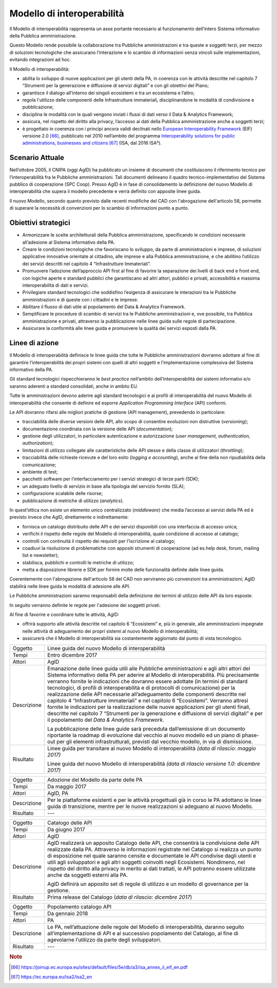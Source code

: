 Modello di interoperabilità
===========================

Il Modello di interoperabilità rappresenta un asse portante necessario
al funzionamento dell’intero Sistema informativo della Pubblica
amministrazione.

Questo Modello rende possibile la collaborazione tra Pubbliche
amministrazioni e tra queste e soggetti terzi, per mezzo di soluzioni
tecnologiche che assicurano l’interazione e lo scambio di informazioni
senza vincoli sulle implementazioni, evitando integrazioni ad hoc.

Il Modello di interoperabilità:

-  abilita lo sviluppo di nuove applicazioni per gli utenti della PA, in
   coerenza con le attività descritte nel capitolo 7 “Strumenti per la
   generazione e diffusione di servizi digitali” e con gli obiettivi del
   Piano;

-  garantisce il dialogo all’interno dei singoli ecosistemi e tra un
   ecosistema e l’altro;

-  regola l'utilizzo delle componenti delle Infrastrutture immateriali,
   disciplinandone le modalità di condivisione e pubblicazione;

-  disciplina le modalità con le quali vengono inviati i flussi di dati
   verso il Data & Analytics Framework;

-  assicura, nel rispetto del diritto alla privacy, l’accesso ai dati
   della Pubblica amministrazione anche a soggetti terzi;

-  è progettato in coerenza con i principi ancora validi declinati nello
   `European Interoperability
   Framework <https://joinup.ec.europa.eu/sites/default/files/5e/db/a3/isa_annex_ii_eif_en.pdf>`__
   (EIF) versione 2.0 [66]_, pubblicato nel 2010 nell’ambito del
   programma `Interoperability solutions for public administrations,
   businesses and
   citizens <https://ec.europa.eu/isa2/isa2_en>`__\  [67]_ (ISA, dal
   2016 ISA²).

Scenario Attuale
----------------

Nell’ottobre 2005, il CNIPA (oggi AgID) ha pubblicato un insieme di
documenti che costituiscono il riferimento tecnico per
l’interoperabilità fra le Pubbliche amministrazioni. Tali documenti
delineano il quadro tecnico-implementativo del Sistema pubblico di
cooperazione (SPC Coop). Presso AgID è in fase di consolidamento la
definizione del nuovo Modello di interoperabilità che supera il modello
precedente e verrà definito con apposite linee guida.

Il nuovo Modello, secondo quanto previsto dalle recenti modifiche del
CAD con l'abrogazione dell'articolo 58, permette di superare la
necessità di convenzioni per lo scambio di informazioni punto a punto.

Obiettivi strategici
--------------------

-  Armonizzare le scelte architetturali della Pubblica amministrazione,
   specificando le condizioni necessarie all’adesione al Sistema
   informativo della PA.

-  Creare le condizioni tecnologiche che favoriscano lo sviluppo, da
   parte di amministrazioni e imprese, di soluzioni applicative
   innovative orientate al cittadino, alle imprese e alla Pubblica
   amministrazione, e che abilitino l’utilizzo dei servizi descritti nel
   capitolo 4 “Infrastrutture Immateriali”.

-  Promuovere l’adozione dell’approccio API first al fine di favorire la
   separazione dei livelli di back end e front end, con logiche aperte e
   standard pubblici che garantiscano ad altri attori, pubblici e
   privati, accessibilità e massima interoperabilità di dati e servizi.

-  Privilegiare standard tecnologici che soddisfino l’esigenza di
   assicurare le interazioni tra le Pubbliche amministrazioni e di
   queste con i cittadini e le imprese.

-  Abilitare il flusso di dati utile al popolamento del Data & Analytics
   Framework.

-  Semplificare le procedure di scambio di servizi tra le Pubbliche
   amministrazioni e, ove possibile, tra Pubblica amministrazione e
   privati, attraverso la pubblicazione nelle linee guida sulle regole
   di partecipazione.

-  Assicurare la conformità alle linee guida e promuovere la qualità dei
   servizi esposti dalla PA.

Linee di azione
---------------

Il Modello di interoperabilità definisce le linee guida che tutte le
Pubbliche amministrazioni dovranno adottare al fine di garantire
l’interoperabilità dei propri sistemi con quelli di altri soggetti e
l’implementazione complessiva del Sistema informativo della PA.

Gli standard tecnologici rispecchieranno le *best practice* nell’ambito
dell’interoperabilità dei sistemi informativi e/o saranno aderenti a
standard consolidati, anche in ambito EU.

Tutte le amministrazioni devono aderire agli standard tecnologici e ai
profili di interoperabilità del nuovo Modello di interoperabilità che
consente di definire ed esporre *Application Programming Interface*
(API) conformi.

Le API dovranno rifarsi alle migliori pratiche di gestione (API
management), prevedendo in particolare:

-  tracciabilità delle diverse versioni delle API, allo scopo di
   consentire evoluzioni non distruttive (*versioning*);

-  documentazione coordinata con la versione delle API
   (*documentation*);

-  gestione degli utilizzatori, in particolare autenticazione e
   autorizzazione (*user management, authentication, authorization*);

-  limitazioni di utilizzo collegate alle caratteristiche delle API
   stesse e della classe di utilizzatori (*throttling*);

-  tracciabilità delle richieste ricevute e del loro esito (*logging e
   accounting*), anche al fine della non ripudiabilità della
   comunicazione;

-  ambiente di test;

-  pacchetti software per l’interfacciamento per i servizi strategici di
   terze parti (SDK);

-  un adeguato livello di servizio in base alla tipologia del servizio
   fornito (SLA);

-  configurazione scalabile delle risorse;

-  pubblicazione di metriche di utilizzo (*analytics*).

In quest’ottica non esiste un elemento unico centralizzato
(*middleware*) che media l’accesso ai servizi della PA ed è previsto
invece che AgID, direttamente o indirettamente:

-  fornisca un catalogo distribuito delle API e dei servizi disponibili
   con una interfaccia di accesso unica;

-  verifichi il rispetto delle regole del Modello di interoperabilità,
   quale condizione di accesso al catalogo;

-  controlli con continuità il rispetto dei requisiti per l’iscrizione
   al catalogo;

-  coadiuvi la risoluzione di problematiche con appositi strumenti di
   cooperazione (ad es.help desk, forum, mailing list e newsletter);

-  stabilisca, pubblichi e controlli le metriche di utilizzo;

-  metta a disposizione librerie e SDK per fornire molte delle
   funzionalità definite dalle linee guida.

Coerentemente con l'abrogazione dell'articolo 58 del CAD non serviranno
più convenzioni tra amministrazioni; AgID stabilirà nelle linee guida le
modalità di adesione alle API.

Le Pubbliche amministrazioni saranno responsabili della definizione dei
termini di utilizzo delle API da loro esposte.

In seguito verranno definite le regole per l'adesione dei soggetti
privati.

Al fine di favorire e coordinare tutte le attività, AgID:

-  offrirà supporto alle attività descritte nel capitolo 6 “Ecosistemi”
   e, più in generale, alle amministrazioni impegnate nelle attività di
   adeguamento dei propri sistemi al nuovo Modello di interoperabilità;

-  assicurerà che il Modello di interoperabilità sia costantemente
   aggiornato dal punto di vista tecnologico.

+---------------+-------------------------------------------------------------------------------------------------------------------------------------------------------------------------------------------------------------------------------------------------------------------------------------------------------------------------------------------------------------------------------------------------------------------------------------------------------------------------------------------------------------------------------------------------------------------------------------------------------------------------------------------------------------------------------------------------------------------------------------------------------------------------------------+
| Oggetto       | Linee guida del nuovo Modello di interoperabilità                                                                                                                                                                                                                                                                                                                                                                                                                                                                                                                                                                                                                                                                                                                                   |
+---------------+-------------------------------------------------------------------------------------------------------------------------------------------------------------------------------------------------------------------------------------------------------------------------------------------------------------------------------------------------------------------------------------------------------------------------------------------------------------------------------------------------------------------------------------------------------------------------------------------------------------------------------------------------------------------------------------------------------------------------------------------------------------------------------------+
| Tempi         | Entro dicembre 2017                                                                                                                                                                                                                                                                                                                                                                                                                                                                                                                                                                                                                                                                                                                                                                 |
+---------------+-------------------------------------------------------------------------------------------------------------------------------------------------------------------------------------------------------------------------------------------------------------------------------------------------------------------------------------------------------------------------------------------------------------------------------------------------------------------------------------------------------------------------------------------------------------------------------------------------------------------------------------------------------------------------------------------------------------------------------------------------------------------------------------+
| Attori        | AgID                                                                                                                                                                                                                                                                                                                                                                                                                                                                                                                                                                                                                                                                                                                                                                                |
+---------------+-------------------------------------------------------------------------------------------------------------------------------------------------------------------------------------------------------------------------------------------------------------------------------------------------------------------------------------------------------------------------------------------------------------------------------------------------------------------------------------------------------------------------------------------------------------------------------------------------------------------------------------------------------------------------------------------------------------------------------------------------------------------------------------+
| Descrizione   | Emanazione delle linee guida utili alle Pubbliche amministrazioni e agli altri attori del Sistema informativo della PA per aderire al Modello di interoperabilità. Più precisamente verranno fornite le indicazioni che dovranno essere adottate (in termini di standard tecnologici, di profili di interoperabilità e di protocolli di comunicazione) per la realizzazione delle API necessarie all’adeguamento delle componenti descritte nel capitolo 4 “Infrastrutture immateriali” e nel capitolo 6 “Ecosistemi”. Verranno altresì fornite le indicazioni per la realizzazione delle nuove applicazioni per gli utenti finali, descritte nel capitolo 7 “Strumenti per la generazione e diffusione di servizi digitali” e per il popolamento del *Data & Analytics Framework.* |
|               |                                                                                                                                                                                                                                                                                                                                                                                                                                                                                                                                                                                                                                                                                                                                                                                     |
|               | La pubblicazione delle linee guide sarà preceduta dall’emissione di un documento riportante la roadmap di evoluzione dal vecchio al nuovo modello ed un piano di phase-out per gli elementi infrastrutturali, previsti dal vecchio modello, in via di dismissione.                                                                                                                                                                                                                                                                                                                                                                                                                                                                                                                  |
+---------------+-------------------------------------------------------------------------------------------------------------------------------------------------------------------------------------------------------------------------------------------------------------------------------------------------------------------------------------------------------------------------------------------------------------------------------------------------------------------------------------------------------------------------------------------------------------------------------------------------------------------------------------------------------------------------------------------------------------------------------------------------------------------------------------+
| Risultato     | Linee guida per transitare al nuovo Modello di interoperabilità *(data di rilascio: maggio 2017)*                                                                                                                                                                                                                                                                                                                                                                                                                                                                                                                                                                                                                                                                                   |
|               |                                                                                                                                                                                                                                                                                                                                                                                                                                                                                                                                                                                                                                                                                                                                                                                     |
|               | Linee guida del nuovo Modello di interoperabilità *(data di rilascio versione 1.0: dicembre 2017)*                                                                                                                                                                                                                                                                                                                                                                                                                                                                                                                                                                                                                                                                                  |
+---------------+-------------------------------------------------------------------------------------------------------------------------------------------------------------------------------------------------------------------------------------------------------------------------------------------------------------------------------------------------------------------------------------------------------------------------------------------------------------------------------------------------------------------------------------------------------------------------------------------------------------------------------------------------------------------------------------------------------------------------------------------------------------------------------------+

+---------------+------------------------------------------------------------------------------------------------------------------------------------------------------------------------------------------------------------------------------------------------------------------------------------------------------------------------------------------------------------------------------------------------------------------------------------------------------------------------------------------------------------+
| Oggetto       | Adozione del Modello da parte delle PA                                                                                                                                                                                                                                                                                                                                                                                                                                                                     |
+---------------+------------------------------------------------------------------------------------------------------------------------------------------------------------------------------------------------------------------------------------------------------------------------------------------------------------------------------------------------------------------------------------------------------------------------------------------------------------------------------------------------------------+
| Tempi         | Da maggio 2017                                                                                                                                                                                                                                                                                                                                                                                                                                                                                             |
+---------------+------------------------------------------------------------------------------------------------------------------------------------------------------------------------------------------------------------------------------------------------------------------------------------------------------------------------------------------------------------------------------------------------------------------------------------------------------------------------------------------------------------+
| Attori        | AgID, PA                                                                                                                                                                                                                                                                                                                                                                                                                                                                                                   |
+---------------+------------------------------------------------------------------------------------------------------------------------------------------------------------------------------------------------------------------------------------------------------------------------------------------------------------------------------------------------------------------------------------------------------------------------------------------------------------------------------------------------------------+
| Descrizione   | Per le piattaforme esistenti e per le attività progettuali già in corso le PA adottano le linee guida di transizione, mentre per le nuove realizzazioni si adeguano al nuovo Modello.                                                                                                                                                                                                                                                                                                                      |
+---------------+------------------------------------------------------------------------------------------------------------------------------------------------------------------------------------------------------------------------------------------------------------------------------------------------------------------------------------------------------------------------------------------------------------------------------------------------------------------------------------------------------------+
| Risultato     | ---                                                                                                                                                                                                                                                                                                                                                                                                                                                                                                        |
+---------------+------------------------------------------------------------------------------------------------------------------------------------------------------------------------------------------------------------------------------------------------------------------------------------------------------------------------------------------------------------------------------------------------------------------------------------------------------------------------------------------------------------+

+---------------+------------------------------------------------------------------------------------------------------------------------------------------------------------------------------------------------------------------------------------------------------------------------------------------------------------------------------------------------------------------------------------------------------------------------------------------------------------------------------------------------------------+
| Oggetto       | Catalogo delle API                                                                                                                                                                                                                                                                                                                                                                                                                                                                                         |
+---------------+------------------------------------------------------------------------------------------------------------------------------------------------------------------------------------------------------------------------------------------------------------------------------------------------------------------------------------------------------------------------------------------------------------------------------------------------------------------------------------------------------------+
| Tempi         | Da giugno 2017                                                                                                                                                                                                                                                                                                                                                                                                                                                                                             |
+---------------+------------------------------------------------------------------------------------------------------------------------------------------------------------------------------------------------------------------------------------------------------------------------------------------------------------------------------------------------------------------------------------------------------------------------------------------------------------------------------------------------------------+
| Attori        | AgID                                                                                                                                                                                                                                                                                                                                                                                                                                                                                                       |
+---------------+------------------------------------------------------------------------------------------------------------------------------------------------------------------------------------------------------------------------------------------------------------------------------------------------------------------------------------------------------------------------------------------------------------------------------------------------------------------------------------------------------------+
| Descrizione   | AgID realizzerà un apposito Catalogo delle API, che consentirà la condivisione delle API realizzate dalla PA. Attraverso le informazioni registrate nel Catalogo si realizza un punto di esposizione nel quale saranno censite e documentate le API condivise dagli utenti e utili agli sviluppatori e agli altri soggetti coinvolti negli Ecosistemi. Nondimeno, nel rispetto del diritto alla privacy in merito ai dati trattati, le API potranno essere utilizzate anche da soggetti esterni alla PA.   |
|               |                                                                                                                                                                                                                                                                                                                                                                                                                                                                                                            |
|               | AgID definirà un apposito set di regole di utilizzo e un modello di governance per la gestione.                                                                                                                                                                                                                                                                                                                                                                                                            |
+---------------+------------------------------------------------------------------------------------------------------------------------------------------------------------------------------------------------------------------------------------------------------------------------------------------------------------------------------------------------------------------------------------------------------------------------------------------------------------------------------------------------------------+
| Risultato     | Prima release del Catalogo (*data di rilascio: dicembre 2017*)                                                                                                                                                                                                                                                                                                                                                                                                                                             |
+---------------+------------------------------------------------------------------------------------------------------------------------------------------------------------------------------------------------------------------------------------------------------------------------------------------------------------------------------------------------------------------------------------------------------------------------------------------------------------------------------------------------------------+

+---------------+---------------------------------------------------------------------------------------------------------------------------------------------------------------------------------------------------------------------------+
| Oggetto       | Popolamento catalogo API                                                                                                                                                                                                  |
+---------------+---------------------------------------------------------------------------------------------------------------------------------------------------------------------------------------------------------------------------+
| Tempi         | Da gennaio 2018                                                                                                                                                                                                           |
+---------------+---------------------------------------------------------------------------------------------------------------------------------------------------------------------------------------------------------------------------+
| Attori        | PA                                                                                                                                                                                                                        |
+---------------+---------------------------------------------------------------------------------------------------------------------------------------------------------------------------------------------------------------------------+
| Descrizione   | Le PA, nell’attuazione delle regole del Modello di interoperabilità, daranno seguito all’implementazione di API e al successivo popolamento del Catalogo, al fine di agevolarne l’utilizzo da parte degli sviluppatori.   |
+---------------+---------------------------------------------------------------------------------------------------------------------------------------------------------------------------------------------------------------------------+
| Risultato     | ---                                                                                                                                                                                                                       |
+---------------+---------------------------------------------------------------------------------------------------------------------------------------------------------------------------------------------------------------------------+

.. rubric:: Note

.. [66]
   `https://joinup.ec.europa.eu/sites/default/files/5e/db/a3/isa\_annex\_ii\_eif\_en.pdf <https://joinup.ec.europa.eu/sites/default/files/5e/db/a3/isa_annex_ii_eif_en.pdf>`__

.. [67]
   `https://ec.europa.eu/isa2/isa2\_en <https://ec.europa.eu/isa2/isa2_en>`__
